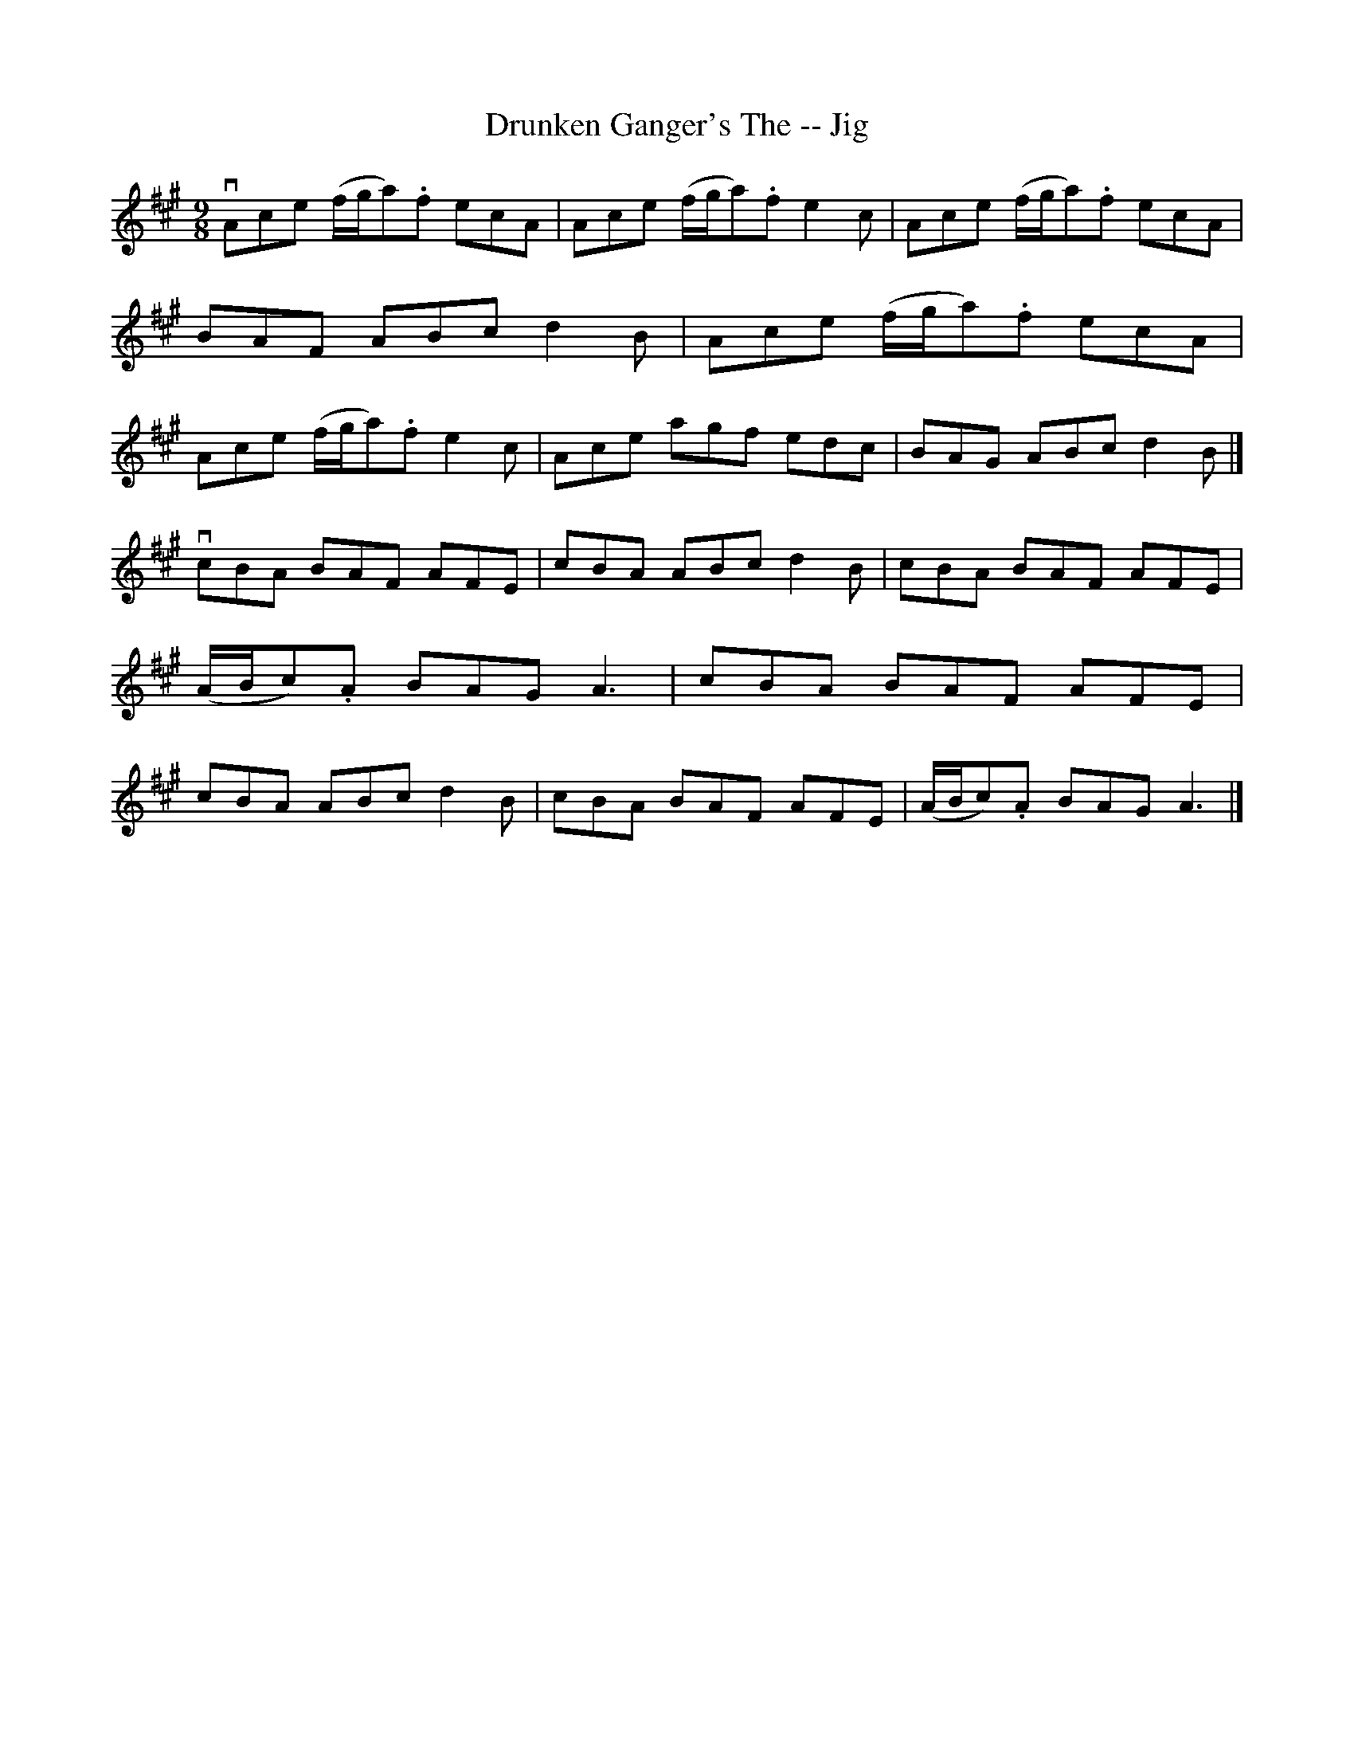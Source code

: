 X:1
T:Drunken Ganger's The -- Jig
R:slip jig
B:Ryan's Mammoth Collection
Z:Contributed by Ray Davies, ray:davies99.freeserve.co.uk
M:9/8
L:1/8
K:A
vAce (f/g/a).f ecA|Ace (f/g/a).f e2c|Ace (f/g/a).f ecA|BAF ABc d2B|\
Ace (f/g/a).f ecA|Ace (f/g/a).f e2c|Ace agf edc|BAG ABc d2B|]
vcBA BAF AFE|cBA ABc d2B|cBA BAF AFE|(A/B/c).A BAG A3 |\
cBA BAF AFE|cBA ABc d2B|cBA BAF AFE|(A/B/c).A BAG A3 |]
